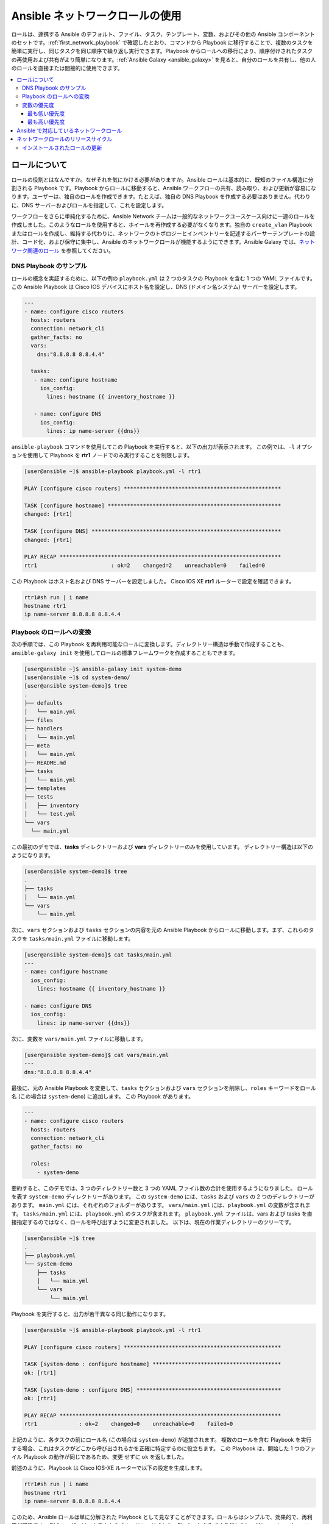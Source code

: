 
.. _using_network_roles:

*************************
Ansible ネットワークロールの使用
*************************

ロールは、連携する Ansible のデフォルト、ファイル、タスク、テンプレート、変数、およびその他の Ansible コンポーネントのセットです。:ref:`first_network_playbook` で確認したとおり、コマンドから Playbook に移行することで、複数のタスクを簡単に実行し、同じタスクを同じ順序で繰り返し実行できます。Playbook からロールへの移行により、順序付けされたタスクの再使用および共有がより簡単になります。:ref:`Ansible Galaxy <ansible_galaxy>` を見ると、自分のロールを共有し、他の人のロールを直接または間接的に使用できます。

.. contents::
   :local:

ロールについて
===================

ロールの役割とはなんですか。なぜそれを気にかける必要がありますか。Ansible ロールは基本的に、既知のファイル構造に分割される Playbook です。Playbook からロールに移動すると、Ansible ワークフローの共有、読み取り、および更新が容易になります。ユーザーは、独自のロールを作成できます。たとえば、独自の DNS Playbook を作成する必要はありません。代わりに、DNS サーバーおよびロールを指定して、これを設定します。

ワークフローをさらに単純化するために、Ansible Network チームは一般的なネットワークユースケース向けに一連のロールを作成しました。このようなロールを使用すると、ホイールを再作成する必要がなくなります。独自の ``create_vlan`` Playbook またはロールを作成し、維持する代わりに、ネットワークのトポロジーとインベントリーを記述するパーサーテンプレートの設計、コード化、および保守に集中し、Ansible のネットワークロールが機能するようにできます。Ansible Galaxy では、`ネットワーク関連のロール <https://galaxy.ansible.com/ansible-network>`_ を参照してください。

DNS Playbook のサンプル
---------------------

ロールの概念を実証するために、以下の例の ``playbook.yml`` は 2 つのタスクの Playbook を含む 1 つの YAML ファイルです。 この Ansible Playbook は Cisco IOS﻿ デバイスにホスト名を設定し、DNS (ドメイン名システム) サーバーを設定します。

.. code-block:: yaml

   ---
   - name: configure cisco routers
     hosts: routers
     connection: network_cli
     gather_facts: no
     vars:
       dns:"8.8.8.8 8.8.4.4"

     tasks:
      - name: configure hostname
        ios_config:
          lines: hostname {{ inventory_hostname }}

      - name: configure DNS
        ios_config:
          lines: ip name-server {{dns}}

``ansible-playbook`` コマンドを使用してこの Playbook を実行すると、以下の出力が表示されます。 この例では、``-l`` オプションを使用して Playbook を **rtr1** ノードでのみ実行することを制限します。

.. code-block:: bash

   [user@ansible ~]$ ansible-playbook playbook.yml -l rtr1

   PLAY [configure cisco routers] *************************************************

   TASK [configure hostname] ******************************************************
   changed: [rtr1]

   TASK [configure DNS] ***********************************************************
   changed: [rtr1]

   PLAY RECAP *********************************************************************
   rtr1                       : ok=2    changed=2    unreachable=0    failed=0


この Playbook はホスト名および DNS サーバーを設定しました。 Cisco IOS XE **rtr1** ルーターで設定を確認できます。

.. code-block:: bash

   rtr1#sh run | i name
   hostname rtr1
   ip name-server 8.8.8.8 8.8.4.4

Playbook のロールへの変換
---------------------------------

次の手順では、この Playbook を再利用可能なロールに変換します。ディレクトリー構造は手動で作成することも、``ansible-galaxy init`` を使用してロールの標準フレームワークを作成することもできます。

.. code-block:: bash

   [user@ansible ~]$ ansible-galaxy init system-demo
   [user@ansible ~]$ cd system-demo/
   [user@ansible system-demo]$ tree
   .
   ├── defaults
   │   └── main.yml
   ├── files
   ├── handlers
   │   └── main.yml
   ├── meta
   │   └── main.yml
   ├── README.md
   ├── tasks
   │   └── main.yml
   ├── templates
   ├── tests
   │   ├── inventory
   │   └── test.yml
   └── vars
     └── main.yml

この最初のデモでは、**tasks** ディレクトリーおよび **vars** ディレクトリーのみを使用しています。 ディレクトリー構造は以下のようになります。

.. code-block:: bash

   [user@ansible system-demo]$ tree
   .
   ├── tasks
   │   └── main.yml
   └── vars
       └── main.yml

次に、``vars`` セクションおよび ``tasks`` セクションの内容を元の Ansible Playbook からロールに移動します。まず、これらのタスクを ``tasks/main.yml`` ファイルに移動します。

.. code-block:: bash

   [user@ansible system-demo]$ cat tasks/main.yml
   ---
   - name: configure hostname
     ios_config:
       lines: hostname {{ inventory_hostname }}

   - name: configure DNS
     ios_config:
       lines: ip name-server {{dns}}

次に、変数を ``vars/main.yml`` ファイルに移動します。

.. code-block:: bash

   [user@ansible system-demo]$ cat vars/main.yml
   ---
   dns:"8.8.8.8 8.8.4.4"

最後に、元の Ansible Playbook を変更して、``tasks`` セクションおよび ``vars`` セクションを削除し、``roles`` キーワードをロール名 (この場合は ``system-demo``) に追加します。 この Playbook があります。

.. code-block:: yaml

   ---
   - name: configure cisco routers
     hosts: routers
     connection: network_cli
     gather_facts: no

     roles:
       - system-demo

要約すると、このデモでは、3 つのディレクトリー数と 3 つの YAML ファイル数の合計を使用するようになりました。 ロールを表す ``system-demo`` ディレクトリーがあります。 この ``system-demo`` には、``tasks`` および ``vars`` の 2 つのディレクトリーがあります。 ``main.yml`` には、それぞれのフォルダーがあります。 ``vars/main.yml`` には、``playbook.yml`` の変数が含まれます。 ``tasks/main.yml`` には、``playbook.yml`` のタスクが含まれます。 ``playbook.yml`` ファイルは、vars および tasks を直接指定するのではなく、ロールを呼び出すように変更されました。 以下は、現在の作業ディレクトリーのツリーです。

.. code-block:: bash

   [user@ansible ~]$ tree
   .
   ├── playbook.yml
   └── system-demo
       ├── tasks
       │   └── main.yml
       └── vars
           └── main.yml

Playbook を実行すると、出力が若干異なる同じ動作になります。

.. code-block:: bash

   [user@ansible ~]$ ansible-playbook playbook.yml -l rtr1

   PLAY [configure cisco routers] *************************************************

   TASK [system-demo : configure hostname] ****************************************
   ok: [rtr1]

   TASK [system-demo : configure DNS] *********************************************
   ok: [rtr1]

   PLAY RECAP *********************************************************************
   rtr1             : ok=2    changed=0    unreachable=0    failed=0

上記のように、各タスクの前にロール名 (この場合は ``system-demo``) が追加されます。 複数のロールを含む Playbook を実行する場合、これはタスクがどこから呼び出されるかを正確に特定するのに役立ちます。 この Playbook は、開始した 1 つのファイル Playbook の動作が同じであるため、``変更`` せずに ``ok`` を返しました。

前述のように、Playbook は Cisco IOS-XE ルーターで以下の設定を生成します。

.. code-block:: bash

   rtr1#sh run | i name
   hostname rtr1
   ip name-server 8.8.8.8 8.8.4.4


このため、Ansible ロールは単に分解された Playbook として見なすことができます。ロールらはシンプルで、効果的で、再利用が可能です。 別のユーザーは、カスタムの「ハードコードされた」Playbook を作成する代わりに、単に ``system-demo`` ロールを含めることができます。

変数の優先度
-------------------

DNS サーバーを変更するにはどうすれば良いですか。 ロール構造内で ``vars/main.yml`` を変更することは想定されていません。Ansible には、特定のプレイの変数を指定できる場所が多数あります。変数および優先順位の詳細は、「:ref:`playbooks_variables`」を参照してください。変数を配置する場所は、実際には 21 個あります。 この一覧は一見すると過度に見えるかもしれませんが、ほとんどのユースケースでは、最も優先度の低い変数の場所や、最も優先度の高い変数を渡す方法のみを理解している必要があります。変数の配置場所に関する詳細は、:ref:`ansible_variable_precedence` を参照してください。

最も低い優先度
^^^^^^^^^^^^^^^^^

最も低い優先度は、ロール内の ``defaults`` ディレクトリーです。 これは、変数を指定できる可能性のあるその他の 20 の場所はすべて、``デフォルト`` 値よりも優先されることを意味します。 ``system-demo`` ロールからの変数の優先順位を一番低くするには、``vars`` ディレクトリーの名前を ``defaults`` に変更します。

.. code-block:: bash

   [user@ansible system-demo]$ mv vars defaults
   [user@ansible system-demo]$ tree
   .
   ├── defaults
   │   └── main.yml
   ├── tasks
   │   └── main.yml

デフォルトの動作を上書きするために、Playbook に新規の ``vars`` セクションを追加します (ここでは、``dns`` 変数が 8.8.8.8 および 8.8.4.4 に設定されています)。 このデモでは、``dns`` を 1.1.1.1 に設定し、``playbook.yml`` は以下のようになります。

.. code-block:: yaml

   ---
   - name: configure cisco routers
     hosts: routers
     connection: network_cli
     gather_facts: no
     vars:
       dns: 1.1.1.1
     roles:
       - system-demo

この更新された Playbook を **rtr2** で実行します。

.. code-block:: bash

   [user@ansible ~]$ ansible-playbook playbook.yml -l rtr2

**rtr2** Cisco ルーターの設定は以下のようになります。

.. code-block:: bash

   rtr2#sh run | i name-server
   ip name-server 1.1.1.1

Playbook で設定された変数が ``defaults`` ディレクトリーよりも優先されるようになりました。 実際に、変数を設定する他の場所も、``defaults`` ディレクトリーの値よりも優先されます。

最も高い優先度
^^^^^^^^^^^^^^^^^^

ロール内の ``defaults`` ディレクトリーで変数を指定すると、常に優先順位が一番低くなります。一方、``-e`` または ``--extra-vars=`` を使用して ``vars`` を追加の変数として指定すると、常に優先順位が最も高くなります。 ``-e`` オプションを使用して Playbook を再実行すると、``defaults`` ディレクトリー (8.8.4.4 および 8.8.8.8) と、1.1.1.1 dns サーバーを含む Playbook に新たに作成された ``vars`` の両方が上書きされます。

.. code-block:: bash

   [user@ansible ~]$ ansible-playbook playbook.yml -e "dns=192.168.1.1" -l rtr3

Cisco IOS XE ルーターの結果には、優先度の最も高い 192.168.1.1 設定のみが含まれます。

.. code-block:: bash

   rtr3#sh run | i name-server
   ip name-server 192.168.1.1

これはどのように役立ちますか。 なぜそれを気にかけないといけませんか。 追加の変数は通常、ネットワークオペレーターがデフォルトをオーバーライドするために使用されます。 この強力な例は、Red Hat Ansible Tower と Survey 機能です。 Web UI で、ネットワークオペレーターに Web フォームによるパラメーターの入力を要求できます。 これは、非技術的 Playbook の作成者が Web ブラウザーを使用して Playbook を実行するのが非常に簡単な場合があります。詳細は、「 `Ansible Tower Job Template Surveys <https://docs.ansible.com/ansible-tower/latest/html/userguide/workflow_templates.html#surveys>`_ 」を参照してください。


Ansible で対応しているネットワークロール
===============================

Ansible Network チームは、Ansible Galaxy で `ネットワーク関連のロール <https://galaxy.ansible.com/ansible-network>`_ を開発し、対応します。このようなロールを使用して、ネットワーク自動化の作業を開始できます。このようなロールは、最新の Ansible ネットワークコンテンツにアクセスできるように約 2 時間ごとに更新されます。

このようなロールは以下のカテゴリーに分類されます。

* **ユーザーロール** - 設定の管理など、ユーザーロールはタスクにフォーカスします。`config_manager <https://galaxy.ansible.com/ansible-network/config_manager>`_、 `cloud_vpn <https://galaxy.ansible.com/ansible-network/cloud_vpn>`_ などのロールを Playbook で直接使用します。これらのロールはプラットフォーム/プロバイダーに依存しないため、異なるネットワークプラットフォームまたはクラウドプロバイダーで同じロールおよび Playbook を使用できます。
* **プラットフォームプロバイダーロール** - プロバイダーロールは、ユーザーロールとさまざまなネットワーク OS の間で変換され、それぞれ API が異なります。各プロバイダーロールは、対応しているユーザーロールからの入力を許可し、特定のネットワーク OS 用にその入力を変換します。ネットワークユーザーロールは、このようなプロバイダーロールに依存して機能を実装します。たとえば、 `config_manager <https://galaxy.ansible.com/ansible-network/config_manager>`_ ユーザーロールは `cisco_ios <https://galaxy.ansible.com/ansible-network/cisco_ios>`_ プロバイダーロールを使用して、Cisco IOS ネットワークデバイスにタスクを実装します。
* **クラウドのプロバイダーロールおよびプロビジョナーロール** - 同様に、クラウドユーザーロールは、クラウドのプロバイダーロールおよびプロビジョナーロールに依存して、特定のクラウドプロバイダーのクラウド機能を実装します。たとえば、 `cloud_vpn <https://galaxy.ansible.com/ansible-network/cloud_vpn>`_ ロールは、AWS と通信する `aws <https://galaxy.ansible.com/ansible-network/aws>`_ プロバイダーロールに依存します。


ネットワークユーザーロールに最低でも 1 つのプラットフォームプロバイダーロールをインストールし、``ansible_network_provider`` をそのプロバイダー (``ansible_network_provider: ansible-network.cisco_ios`` など) に設定する必要があります。Ansible Galaxy は、Ansible Galaxy のロール詳細に記載されているその他の依存関係を自動的にインストールします。

たとえば、Cisco IOS デバイスで ``config_manager`` ロールを使用するには、以下のコマンドを使用します。

.. code-block:: bash

   [user@ansible]$ ansible-galaxy install ansible-network.cisco_ios
   [user@ansible]$ ansible-galaxy install ansible-network.config_manager

ロールは、Ansible Galaxy の例 (各ロールの **Read Me** タブ) で詳細に説明されています。

ネットワークロールのリリースサイクル
===========================

Ansible ネットワークチームは、更新および新しいロールを 2 週間ごとにリリースします。Ansible Galaxy のロール詳細は利用可能なロールバージョンを一覧表示し、GitHub リポジトリーで、ロールの各バージョンで変更されたものを一覧表示する changelog ファイル (``cisco_ios`` `CHANGELOG.rst <https://github.com/ansible-network/cisco_ios/blob/devel/CHANGELOG.rst>`_ など) を検索できます。

Ansible Galaxy ロールバージョンには、2 つのコンポーネントがあります。

* メジャーリリース番号 - (2.6 など) このロールが対応する Ansible Engine のバージョンを示します。
* ロールのリリースサイクルを示し、Ansible Engine のマイナーリリースバージョンを反映しないマイナーリリース番号 (.1 など)。

インストールされたロールの更新
------------------------

ロールの Ansible Galaxy ページには、利用可能なバージョンの一覧が表示されます。ローカルにインストールされたロールを新規または異なるバージョンに更新するには、バージョンおよび ``--force`` オプションを指定して ``ansible-galaxy install`` コマンドを使用します。このバージョンに対応するために、依存するロールの手動更新が必要になる場合があります。依存するロールの最小バージョン要件は、Galaxy のロール **Read Me** タブを参照してください。

.. code-block:: bash

  [user@ansible]$ ansible-galaxy install ansible-network.network_engine,v2.7.0 --force
  [user@ansible]$ ansible-galaxy install ansible-network.cisco_nxos,v2.7.1 --force

.. seealso::

       `Ansible Galaxy ドキュメント <https://galaxy.ansible.com/docs/>`_
           Ansible Galaxy ユーザーガイド
       `Ansible で対応するネットワークロール <https://galaxy.ansible.com/ansible-network>`_
           Ansible Galaxy での Ansible が対応するネットワークおよびクラウドロールの一覧
